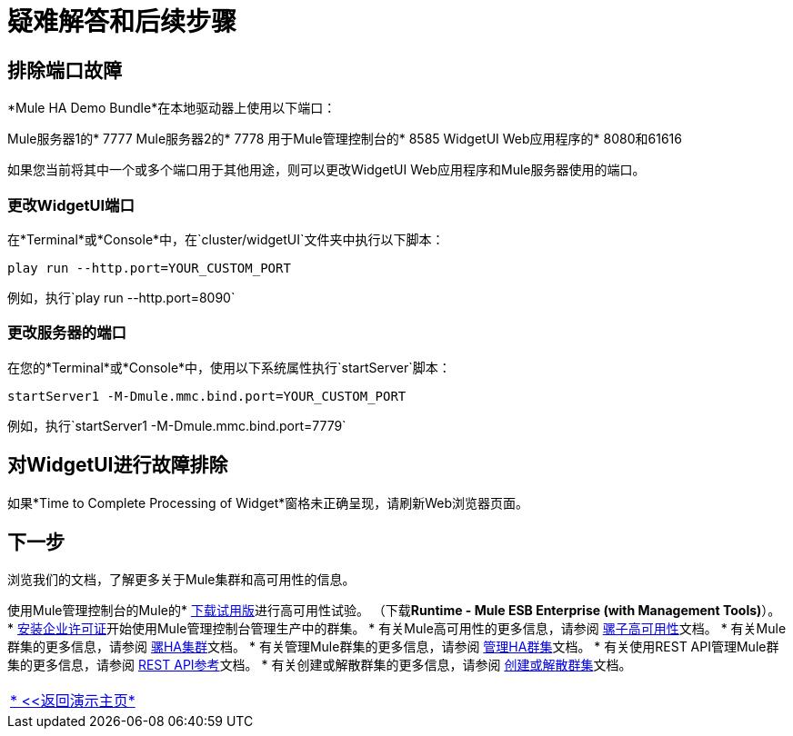 = 疑难解答和后续步骤

== 排除端口故障

*Mule HA Demo Bundle*在本地驱动器上使用以下端口：

Mule服务器1的*  7777
Mule服务器2的*  7778
用于Mule管理控制台的*  8585
WidgetUI Web应用程序的*  8080和61616

如果您当前将其中一个或多个端口用于其他用途，则可以更改WidgetUI Web应用程序和Mule服务器使用的端口。

=== 更改WidgetUI端口

在*Terminal*或*Console*中，在`cluster/widgetUI`文件夹中执行以下脚本：

`play run --http.port=YOUR_CUSTOM_PORT`

例如，执行`play run --http.port=8090`

=== 更改服务器的端口

在您的*Terminal*或*Console*中，使用以下系统属性执行`startServer`脚本：

`startServer1 -M-Dmule.mmc.bind.port=YOUR_CUSTOM_PORT`

例如，执行`startServer1 -M-Dmule.mmc.bind.port=7779`

== 对WidgetUI进行故障排除

如果*Time to Complete Processing of Widget*窗格未正确呈现，请刷新Web浏览器页面。

== 下一步

浏览我们的文档，了解更多关于Mule集群和高可用性的信息。

使用Mule管理控制台的Mule的*  http://www.mulesoft.com/managing-mule-esb-enterprise[下载试用版]进行高可用性试验。 （下载**Runtime - Mule ESB Enterprise (with Management Tools)**）。
*  link:/mule-user-guide/v/3.3/installing-a-commercial-license[安装企业许可证]开始使用Mule管理控制台管理生产中的群集。
* 有关Mule高可用性的更多信息，请参阅 link:/mule-user-guide/v/3.3/mule-high-availability-ha-clusters[骡子高可用性]文档。
* 有关Mule群集的更多信息，请参阅 link:/mule-management-console/v/3.3/configuring-mule-ha-clustering[骡HA集群]文档。
* 有关管理Mule群集的更多信息，请参阅 link:/mule-management-console/v/3.3/managing-mule-high-availability-ha-clusters[管理HA群集]文档。
* 有关使用REST API管理Mule群集的更多信息，请参阅 link:/mule-management-console/v/3.3/rest-api-reference[REST API参考]文档。
* 有关创建或解散群集的更多信息，请参阅 link:/mule-management-console/v/3.3/creating-or-disbanding-a-cluster[创建或解散群集]文档。

[cols="1*",frame=none,grid=none]
|===
| link:/mule-user-guide/v/3.3/evaluating-mule-high-availability-clusters-demo[* <<返回演示主页*]
|===
